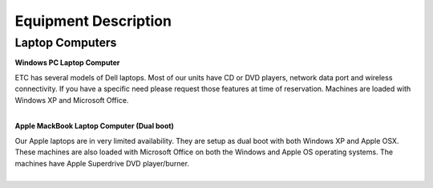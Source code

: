 =======================
Equipment Description
=======================

Laptop Computers
-----------------------

**Windows PC Laptop Computer**

.. image:: ../static/images/photos/ED_WindowsPCLaptop.jpg 
	:width: 150 
	
| ETC has several models of Dell laptops. Most of our units have CD or DVD players, network data port and wireless connectivity. If you have a specific need please request those features at time of reservation. Machines are loaded with Windows XP and Microsoft Office.
|

**Apple MackBook Laptop Computer (Dual boot)**

.. image:: ../static/images/photos/ED_MacbookLaptop.jpg 
	:width: 150 
	
| Our Apple laptops are in very limited availability. They are setup as dual boot with both Windows XP and Apple OSX. These machines are also loaded with Microsoft Office on both the Windows and Apple OS operating systems. The machines have Apple Superdrive DVD player/burner.
|
